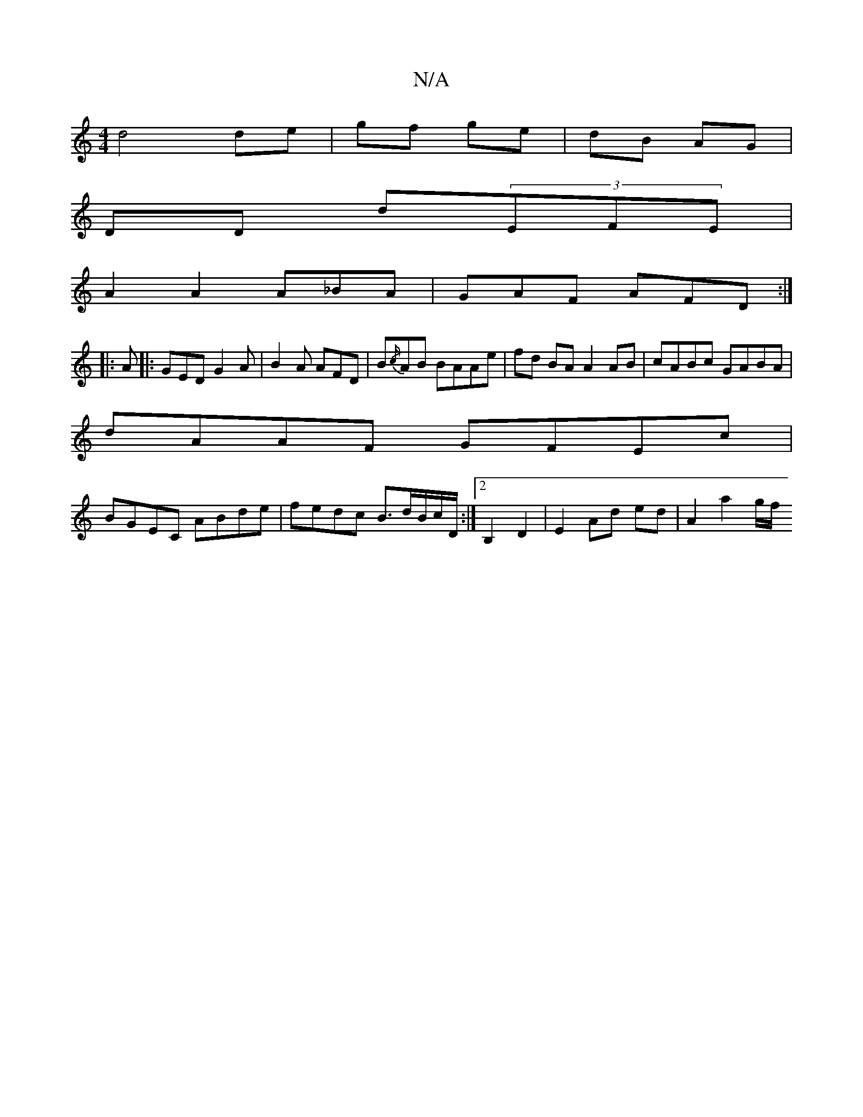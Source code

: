 X:1
T:N/A
M:4/4
R:N/A
K:Cmajor
 d4 de | gf ge | dB AG |
DD d(3EFE |
A2 A2 A_BA | GAF AFD :|
|:A|:GED G2A|B2A AFD|B{/c/}AB BAAe | fd BA A2 AB | cABc GABA |
dAAF GFEc |
BGEC ABde | fedc B>dB/2c/2D/2 :|2 B,2 D2 | E2 Ad ed | A2 a2 g/f/